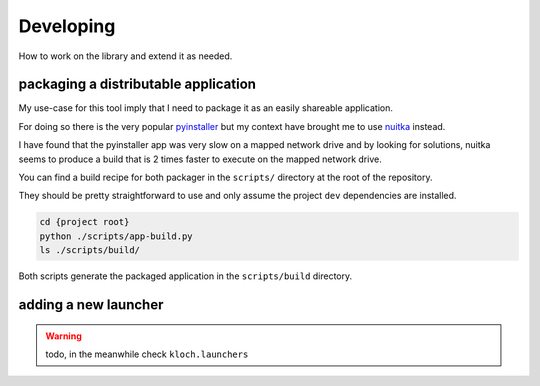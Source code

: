 Developing
==========

How to work on the library and extend it as needed.

packaging a distributable application
-------------------------------------

My use-case for this tool imply that I need to package it as an easily shareable
application.

For doing so there is the very popular `pyinstaller <https://pyinstaller.org/en/stable/>`_
but my context have brought me to use `nuitka <https://nuitka.net/>`_ instead.

I have found that the pyinstaller app was very slow on a mapped network drive
and by looking for solutions, nuitka seems to produce a build that is 2 times
faster to execute on the mapped network drive.

You can find a build recipe for both packager in the ``scripts/`` directory
at the root of the repository.

They should be pretty straightforward to use and only assume the project ``dev``
dependencies are installed.

.. code-block:: shell

   cd {project root}
   python ./scripts/app-build.py
   ls ./scripts/build/

Both scripts generate the packaged application in the ``scripts/build`` directory.

adding a new launcher
---------------------

.. warning::

   todo, in the meanwhile check ``kloch.launchers``

